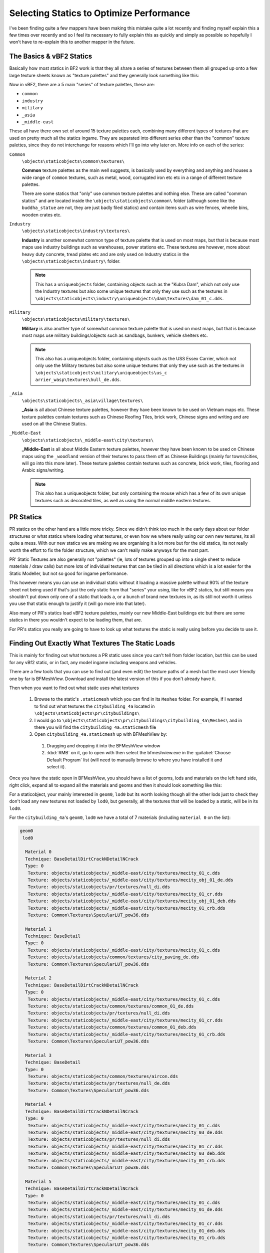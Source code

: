 
Selecting Statics to Optimize Performance
=========================================

I've been finding quite a few mappers have been making this mistake quite a lot recently and finding myself explain this a few times over recently and so I feel its necessary to fully explain this as quickly and simply as possible so hopefully I won't have to re-explain this to another mapper in the future.

The Basics & vBF2 Statics
-------------------------

Basically how most statics in BF2 work is that they all share a series of textures between them all grouped up onto a few large texture sheets known as "texture palettes" and they generally look something like this:

.. image:: http://i.imgur.com/H5QH4.jpg

Now in vBF2, there are a 5 main "series" of texture palettes, these are:

- ``common``
- ``industry``
- ``military``
- ``_asia``
- ``_middle-east``

These all have there own set of around 15 texture palettes each, combining many different types of textures that are used on pretty much all the statics ingame. They are separated into different series other than the "common" texture palettes, since they do not interchange for reasons which I'll go into why later on. More info on each of the series:

``Common``
    ``\objects\staticobjects\common\textures\``

    **Common** texture palettes as the main well suggests, is basically used by everything and anything and houses a wide range of ``common`` textures, such as metal, wood, corrugated iron etc etc in a range of different texture palettes.

    There are some statics that "only" use common texture palettes and nothing else. These are called "common statics" and are located inside the ``\objects\staticobjects\common\`` folder (although some like the ``buddha_statue`` are not, they are just badly filed statics) and contain items such as wire fences, wheelie bins, wooden crates etc.

``Industry``
    ``\objects\staticobjects\industry\textures\``

    **Industry** is another somewhat common type of texture palette that is used on most maps, but that is because most maps use industry buildings such as warehouses, power stations etc. These textures are however, more about heavy duty concrete, tread plates etc and are only used on Industry statics in the ``\objects\staticobjects\industry\`` folder.

    .. note::

        This has a ``uniqueobjects`` folder, containing objects such as the "Kubra Dam", which not only use the Industry textures but also some unique textures that only they use such as the textures in ``\objects\staticobjects\industry\uniqueobjects\dam\textures\dam_01_c.dds``.

``Military``
    ``\objects\staticobjects\military\textures\``

    **Military** is also another type of somewhat common texture palette that is used on most maps, but that is because most maps use military buildings/objects such as sandbags, bunkers, vehicle shelters etc.

    .. note::

        This also has a uniqueobjects folder, containing objects such as the USS Essex Carrier, which not only use the Military textures but also some unique textures that only they use such as the textures in ``\objects\staticobjects\military\uniqueobjects\us_c arrier_wasp\textures\hull_de.dds``.

``_Asia``
    ``\objects\staticobjects\_asia\village\textures\``

    **_Asia** is all about Chinese texture palettes, however they have been known to be used on Vietnam maps etc. These texture palettes contain textures such as Chinese Roofing Tiles, brick work, Chinese signs and writing and are used on all the Chinese Statics.

``_Middle-East``
    ``\objects\staticobjects\_middle-east\city\textures\``

    **_Middle-East** is all about Middle Eastern texture palettes, however they have been known to be used on Chinese maps using the ``_woodland`` version of their textures to pass them off as Chinese Buildings (mainly for towns/cities, will go into this more later). These texture palettes contain textures such as concrete, brick work, tiles, flooring and Arabic signs/writing.

    .. note::

        This also has a uniqueobjects folder, but only containing the mouse which has a few of its own unique textures such as decorated tiles, as well as using the normal middle eastern textures.

PR Statics
----------

PR statics on the other hand are a little more tricky. Since we didn't think too much in the early days about our folder structures or what statics where loading what textures, or even how we where really using our own new textures, its all quite a mess. With our new statics we are making we are organising it a lot more but for the old statics, its not really worth the effort to fix the folder structure, which we can't really make anyways for the most part.

PR' Static Textures are also generally not "palettes" (ie, lots of textures grouped up into a single sheet to reduce materials / draw calls) but more lots of individual textures that can be tiled in all directions which is a lot easier for the Static Modeller, but not so good for ingame performance.

.. image:: http://i.imgur.com/MmzvF.jpg

This however means you can use an individual static without it loading a massive palette without 90% of the texture sheet not being used if that's just the only static from that "series" your using, like for vBF2 statics, but still means you shouldn't put down only one of a static that loads a, or a bunch of brand new textures in, as its still not worth it unless you use that static enough to justify it (will go more into that later).

Also many of PR's statics load vBF2 texture palettes, mainly our new Middle-East buildings etc but there are some statics in there you wouldn't expect to be loading them, that are.

For PR's statics you really are going to have to look up what textures the static is really using before you decide to use it.

Finding Out Exactly What Textures The Static Loads
--------------------------------------------------

This is mainly for finding out what textures a PR static uses since you can't tell from folder location, but this can be used for any vBf2 static, or in fact, any model ingame including weapons and vehicles.

There are a few tools that you can use to find out (and even edit) the texture paths of a mesh but the most user friendly one by far is BFMeshView. Download and install the latest version of this if you don't already have it.

Then when you want to find out what static uses what textures

    #. Browse to the static's ``.staticmesh`` which you can find in its ``Meshes`` folder. For example, if I wanted to find out what textures the ``citybuilding_4a`` located in ``\objects\staticobjects\pr\citybuildings\``
    #. I would go to ``\objects\staticobjects\pr\citybuildings\citybuilding_4a\Meshes\`` and in there you will find the ``citybuilding_4a.staticmesh`` file
    #. Open ``citybuilding_4a.staticmesh`` up with BFMeshView by:

      #. Dragging and dropping it into the BFMeshView window
      #. :kbd:`RMB` on it, go to open with then select the bfmeshview.exe in the :guilabel:`Choose Default Program` list (will need to manually browse to where you have installed it and select it).

Once you have the static open in BFMeshView, you should have a list of geoms, lods and materials on the left hand side, right click, expand all to expand all the materials and geoms and then it should look something like this:

.. image:: http://i.imgur.com/J2PlG.jpg

For a staticobject, your mainly interested in ``geom0``, ``lod0`` but its worth looking though all the other lods just to check they don't load any new textures not loaded by ``lod0``, but generally, all the textures that will be loaded by a static, will be in its ``lod0``.

For the ``citybuilding_4a``'s ``geom0``, ``lod0`` we have a total of 7 materials (including ``material 0`` on the list):

.. code-block::

    geom0
     lod0

      Material 0
      Technique: BaseDetailDirtCrackNDetailNCrack
      Type: 0
       Texture: objects/staticobjects/_middle-east/city/textures/mecity_01_c.dds
       Texture: objects/staticobjects/_middle-east/city/textures/mecity_obj_01_de.dds
       Texture: objects/staticobjects/pr/textures/null_di.dds
       Texture: objects/staticobjects/_middle-east/city/textures/mecity_01_cr.dds
       Texture: objects/staticobjects/_middle-east/city/textures/mecity_obj_01_deb.dds
       Texture: objects/staticobjects/_middle-east/city/textures/mecity_01_crb.dds
       Texture: Common\Textures\SpecularLUT_pow36.dds

      Material 1
      Technique: BaseDetail
      Type: 0
       Texture: objects/staticobjects/_middle-east/city/textures/mecity_01_c.dds
       Texture: objects/staticobjects/common/textures/city_paving_de.dds
       Texture: Common\Textures\SpecularLUT_pow36.dds

      Material 2
      Technique: BaseDetailDirtCrackNDetailNCrack
      Type: 0
       Texture: objects/staticobjects/_middle-east/city/textures/mecity_01_c.dds
       Texture: objects/staticobjects/common/textures/common_01_de.dds
       Texture: objects/staticobjects/pr/textures/null_di.dds
       Texture: objects/staticobjects/_middle-east/city/textures/mecity_01_cr.dds
       Texture: objects/staticobjects/common/textures/common_01_deb.dds
       Texture: objects/staticobjects/_middle-east/city/textures/mecity_01_crb.dds
       Texture: Common\Textures\SpecularLUT_pow36.dds

      Material 3
      Technique: BaseDetail
      Type: 0
       Texture: objects/staticobjects/common/textures/aircon.dds
       Texture: objects/staticobjects/pr/textures/null_de.dds
       Texture: Common\Textures\SpecularLUT_pow36.dds

      Material 4
      Technique: BaseDetailDirtCrackNDetailNCrack
      Type: 0
       Texture: objects/staticobjects/_middle-east/city/textures/mecity_01_c.dds
       Texture: objects/staticobjects/_middle-east/city/textures/mecity_03_de.dds
       Texture: objects/staticobjects/pr/textures/null_di.dds
       Texture: objects/staticobjects/_middle-east/city/textures/mecity_01_cr.dds
       Texture: objects/staticobjects/_middle-east/city/textures/mecity_03_deb.dds
       Texture: objects/staticobjects/_middle-east/city/textures/mecity_01_crb.dds
       Texture: Common\Textures\SpecularLUT_pow36.dds

      Material 5
      Technique: BaseDetailDirtCrackNDetailNCrack
      Type: 0
       Texture: objects/staticobjects/_middle-east/city/textures/mecity_01_c.dds
       Texture: objects/staticobjects/_middle-east/city/textures/mecity_01_de.dds
       Texture: objects/staticobjects/pr/textures/null_di.dds
       Texture: objects/staticobjects/_middle-east/city/textures/mecity_01_cr.dds
       Texture: objects/staticobjects/_middle-east/city/textures/mecity_01_deb.dds
       Texture: objects/staticobjects/_middle-east/city/textures/mecity_01_crb.dds
       Texture: Common\Textures\SpecularLUT_pow36.dds

      Material 6
      Technique: BaseDetail
      Type: 0
       Texture: objects/staticobjects/_middle-east/city/textures/mecity_01_c.dds
       Texture: objects/staticobjects/common/textures/conc_256_de.dds
       Texture: Common\Textures\SpecularLUT_pow36.dds

As we can see this static mainly loading the ``_middle-east`` texture palettes with the odd common texture in there too. If we also look over the lods we can see its not loading anything different from ``lod0``, just fewer materials with some of the ``lod0`` materials/textures missing.

.. note::

    ``null`` textures such as ``objects/staticobjects/pr/textures/null_di.dds`` are tiny dummy textures that are loaded by many objects just so the object exports without issues, don't worry about them if you see them.

Using this method you can find out exactly what textures your static is loading and then make an informed decision on if it should be used on your map.

What Statics/Textures You Should & Should Not Be Using
------------------------------------------------------

This is the bit that confuses most mappers and really what this entire info post leads up to but you need to read all of the stuff before to fully understand this bit.

Basically if a static should or shouldn't be on your map isn't just about dose it look right and fit in with all the other statics from an artistic POV. Its also very much about how much this static "costs" in terms of client resources and the biggest cost is always in textures, since in BF2 these are loaded directly into the RAM and since we only have a max of around 2GBs to 3GBs to play with depending on what type of OS the client has and how they have it set up, even if they have physically more RAM in there system. This may sound like a lot, but when you stack everything up, we are very much on the limit in PR and in the past we have had clients CTDing on map load/mid game from running out of RAM and had to do major optimizations to our vehicle/weapon textures because of this. With the mod always getting more and more weapons/vehicles in it, and more different types of these weapons/vehicles being stashed onto maps, its VERY important that mappers optimize there map usage as much as possible, otherwise people may very well end up CTDing on map load / mid game on your map, due to running out of RAM. Also its worth noting these CTDs can happen after loading two+, highly demanding maps in a row, since BF2 isn't very good at flushing the memory before a new map load.

The biggest way you can cut back on this is by not using the odd static in your map that loads a wide range of texture palettes, 90% of which the texture space isn't even used by that single static and doesn't really do much for your map to justify all that RAM being used.

For example, if your making a map based in China/Asia, and are mainly using a bunch of Chinese Village statics and only making the odd small village with them, you then should NOT shove in a Middle Eastern city static into the middle of them, not because it doesn't fit because the colours, textures look more or less the same and even the writing on them is in Chinese (since they use the "_woodland" textures on a woodland map), but because that static, lets say that ``citybuilding_4a`` building we looked at above, is loading a whole load of ``_middle-east`` texture palettes which have so far not been loaded in the map. In all talking around 6.3mbs for this one building (which might not sound like a lot but its a huge amount for a single static), which around at a guess, 1/2 of that isn't even being used physically on this static and since this usage isn't repeated like the Chinese Village buildings over and over, its even more of a waste.

If on the other hand your making the same map above, but you have or planning to have a large town/city made out of ``_middle-east`` statics like on Shijia Valley, because there are no Chinese city statics and do look somewhat Chinese with their ``_woodland`` textures, then that is fine because your using a whole range of these statics in your map and its even now ok to shove that single, ME static into that village if you feel it fits.

Conclusion
----------

At the end of the day, if that static loading those textures is something you, the mapper are going to have to work out for yourself, or if you need help, post on the forums in your mapping topic asking if you should or shouldn't use this static in your map. But from now on, before placing down a static in your map, first ask yourself, what textures is this static loading and is it worth the cost?

I hope this helps,
Cheers!

*Made by Rhino*
